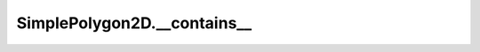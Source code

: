 SimplePolygon2D.__contains__
============================

.. automethod:: crossproduct.simple_polygon.SimplePolygon2D.__contains__